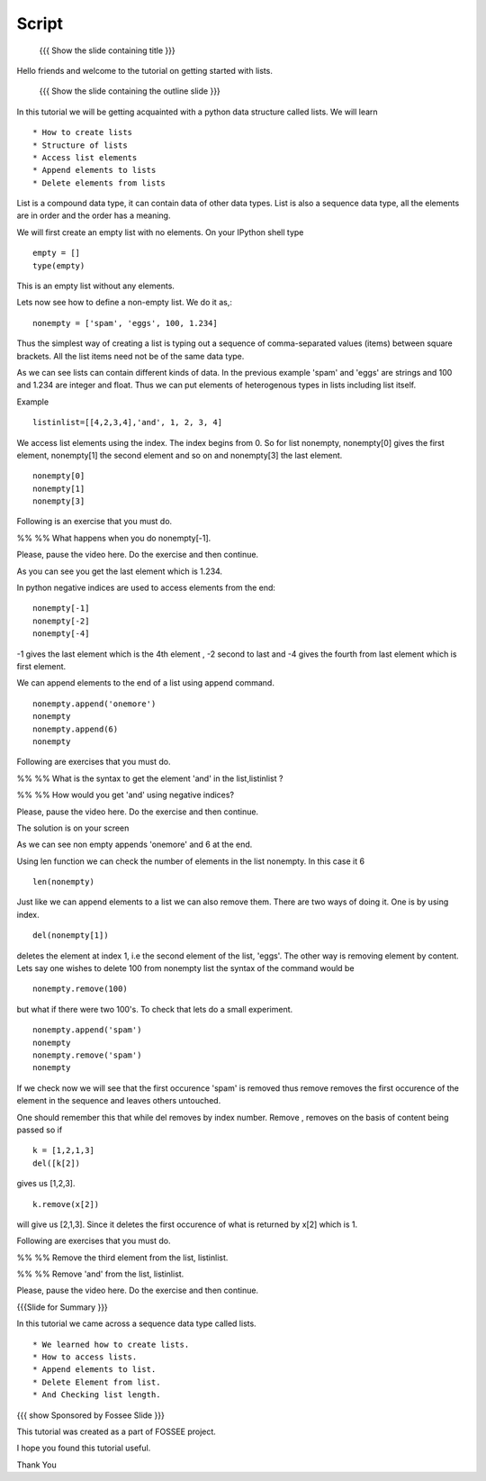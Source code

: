 .. Objectives
.. ----------

.. By the end of this tutorial, you will be able to

.. Create Lists.
.. Access List elements.
.. Append elemets to list
.. Delete list elemets

.. 1. getting started with ipython 



.. Prerequisites
.. -------------

..   1. getting started with strings
..   #. getting started with lists
..   #. basic datatypes
     
.. Author              : Amit 
   Internal Reviewer   : Anoop Jacob Thomas <anoop@fossee.in>
   External Reviewer   :
   Checklist OK?       : <put date stamp here, if OK> [2010-10-05]

.. #[[Anoop: Slides contain only outline and summary

Script
------
 {{{ Show the slide containing title }}}

Hello friends and welcome to the tutorial on getting started with
lists.

 {{{ Show the slide containing the outline slide }}}

In this tutorial we will be getting acquainted with a python data
structure called lists.  We will learn ::
 
 * How to create lists
 * Structure of lists
 * Access list elements
 * Append elements to lists
 * Delete elements from lists

List is a compound data type, it can contain data of other data
types. List is also a sequence data type, all the elements are in
order and the order has a meaning.

.. #[[Anoop: "all the elements are in order and **there** order has a
   meaning." - I guess something is wrong here, I am not able to
   follow this.]]

We will first create an empty list with no elements. On your IPython
shell type ::

   empty = [] 
   type(empty)
   

This is an empty list without any elements.

.. #[[Anoop: the document has to be continous, without any
   subheadings, removing * Filled lists]]

Lets now see how to define a non-empty list. We do it as,::

     nonempty = ['spam', 'eggs', 100, 1.234]

Thus the simplest way of creating a list is typing out a sequence 
of comma-separated values (items) between square brackets. 
All the list items need not be of the same data type.

As we can see lists can contain different kinds of data. In the
previous example 'spam' and 'eggs' are strings and 100 and 1.234 are
integer and float. Thus we can put elements of heterogenous types in
lists including list itself.

.. #[[Anoop: the sentence "Thus list themselves can be one of the
   element types possible in lists" is not clear, rephrase it.]]

Example ::

      listinlist=[[4,2,3,4],'and', 1, 2, 3, 4]

We access list elements using the index. The index begins from 0. So
for list nonempty, nonempty[0] gives the first element, nonempty[1]
the second element and so on and nonempty[3] the last element. ::

	    nonempty[0] 
	    nonempty[1] 
	    nonempty[3]

Following is an exercise that you must do. 

%% %% What happens when you do nonempty[-1]. 

Please, pause the video here. Do the exercise and then continue.  

.. #[[Anoop: was negative indices introduced earlier, if not may be we
   can ask them to try out nonempty[-1] and see what happens and then
   tell that it gives the last element in the list.]]

As you can see you get the last element which is 1.234.


In python negative indices are used to access elements from the end::
   
   nonempty[-1] 
   nonempty[-2] 
   nonempty[-4]

-1 gives the last element which is the 4th element , -2 second to last
and -4 gives the fourth from last element which is first element.

We can append elements to the end of a list using append command. ::

   nonempty.append('onemore') 
   nonempty
   nonempty.append(6) 
   nonempty
   
Following are  exercises that you must do. 

%% %% What is the syntax to get the element 'and' 
in the list,listinlist ?


%% %% How would you get 'and' using negative indices?

Please, pause the video here. Do the exercise and then continue.  

The solution is on your screen


As we can see non empty appends 'onemore' and 6 at the end.

Using len function we can check the number of elements in the list
nonempty. In this case it 6 ::
	 
	 len(nonempty)



Just like we can append elements to a list we can also remove them.
There are two ways of doing it. One is by using index. ::

      del(nonempty[1])



deletes the element at index 1, i.e the second element of the
list, 'eggs'. The other way is removing element by content. Lets say
one wishes to delete 100 from nonempty list the syntax of the command
would be 

.. #[[Anoop: let x = [1,2,1,3]
   	     now x.remove(x[2])
	     still x is [2,1,3] so that is not the way to remove
	     element by index, it removed first occurrence of 1(by
	     content) and not based on index, so make necessary
	     changes]]

::

    nonempty.remove(100)

but what if there were two 100's. To check that lets do a small
experiment. ::

	   nonempty.append('spam') 
	   nonempty
	   nonempty.remove('spam') 
	   nonempty

If we check now we will see that the first occurence 'spam' is removed
thus remove removes the first occurence of the element in the sequence
and leaves others untouched.

One should remember this that while del removes by index number.
Remove , removes on the basis of content being passed so if ::
       
       k = [1,2,1,3] 
       del([k[2])

gives us [1,2,3]. ::

      k.remove(x[2])

will give us [2,1,3]. Since it deletes the first occurence of what is
returned by x[2] which is 1.      







.. #[[Anoop: does it have two spams or two pythons?]]

.. #[[Anoop: there are no exercises/solved problems in this script,
   add them]]

Following are  exercises that you must do. 

%% %% Remove the third element from the list, listinlist.   

%% %% Remove 'and' from the list, listinlist.

Please, pause the video here. Do the exercise and then continue.  



{{{Slide for Summary }}}


In this tutorial we came across a sequence data type called lists. ::

 * We learned how to create lists.  
 * How to access lists.
 * Append elements to list.
 * Delete Element from list.  
 * And Checking list length.
 


{{{ show Sponsored by Fossee Slide }}}

This tutorial was created as a part of FOSSEE project.

I hope you found this tutorial useful.

Thank You

..
 * Author : Amit Sethi 
 * First Reviewer : 
 * Second Reviewer : Nishanth
